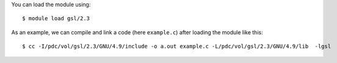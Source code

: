
You can load the module using::

  $ module load gsl/2.3

As an example, we can compile and link a code (here ``example.c``) after loading the module like this::

  $ cc -I/pdc/vol/gsl/2.3/GNU/4.9/include -o a.out example.c -L/pdc/vol/gsl/2.3/GNU/4.9/lib  -lgsl

